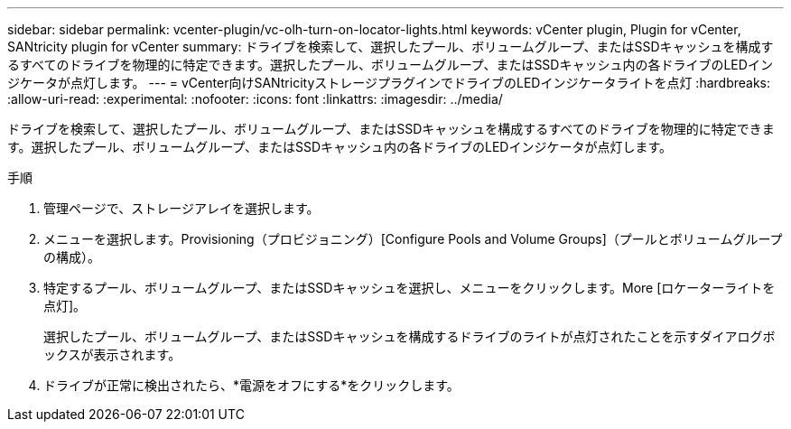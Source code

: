 ---
sidebar: sidebar 
permalink: vcenter-plugin/vc-olh-turn-on-locator-lights.html 
keywords: vCenter plugin, Plugin for vCenter, SANtricity plugin for vCenter 
summary: ドライブを検索して、選択したプール、ボリュームグループ、またはSSDキャッシュを構成するすべてのドライブを物理的に特定できます。選択したプール、ボリュームグループ、またはSSDキャッシュ内の各ドライブのLEDインジケータが点灯します。 
---
= vCenter向けSANtricityストレージプラグインでドライブのLEDインジケータライトを点灯
:hardbreaks:
:allow-uri-read: 
:experimental: 
:nofooter: 
:icons: font
:linkattrs: 
:imagesdir: ../media/


[role="lead"]
ドライブを検索して、選択したプール、ボリュームグループ、またはSSDキャッシュを構成するすべてのドライブを物理的に特定できます。選択したプール、ボリュームグループ、またはSSDキャッシュ内の各ドライブのLEDインジケータが点灯します。

.手順
. 管理ページで、ストレージアレイを選択します。
. メニューを選択します。Provisioning（プロビジョニング）[Configure Pools and Volume Groups]（プールとボリュームグループの構成）。
. 特定するプール、ボリュームグループ、またはSSDキャッシュを選択し、メニューをクリックします。More [ロケーターライトを点灯]。
+
選択したプール、ボリュームグループ、またはSSDキャッシュを構成するドライブのライトが点灯されたことを示すダイアログボックスが表示されます。

. ドライブが正常に検出されたら、*電源をオフにする*をクリックします。

